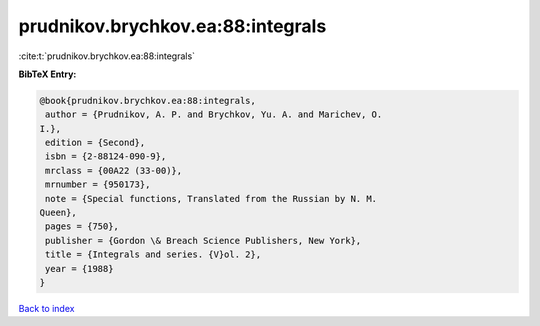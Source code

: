 prudnikov.brychkov.ea:88:integrals
==================================

:cite:t:`prudnikov.brychkov.ea:88:integrals`

**BibTeX Entry:**

.. code-block:: bibtex

   @book{prudnikov.brychkov.ea:88:integrals,
    author = {Prudnikov, A. P. and Brychkov, Yu. A. and Marichev, O.
   I.},
    edition = {Second},
    isbn = {2-88124-090-9},
    mrclass = {00A22 (33-00)},
    mrnumber = {950173},
    note = {Special functions, Translated from the Russian by N. M.
   Queen},
    pages = {750},
    publisher = {Gordon \& Breach Science Publishers, New York},
    title = {Integrals and series. {V}ol. 2},
    year = {1988}
   }

`Back to index <../By-Cite-Keys.html>`_
